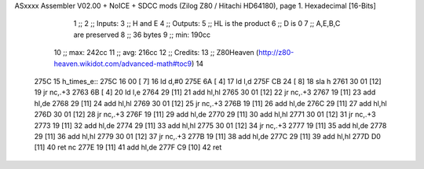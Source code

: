 ASxxxx Assembler V02.00 + NoICE + SDCC mods  (Zilog Z80 / Hitachi HD64180), page 1.
Hexadecimal [16-Bits]



                              1 ;; 
                              2 ;; Inputs:
                              3 ;;   H and E
                              4 ;; Outputs:
                              5 ;;   HL is the product
                              6 ;;   D is 0
                              7 ;;   A,E,B,C are preserved
                              8 ;; 36 bytes
                              9 ;; min: 190cc
                             10 ;; max: 242cc
                             11 ;; avg: 216cc
                             12 ;; Credits:
                             13 ;;  Z80Heaven (http://z80-heaven.wikidot.com/advanced-math#toc9)
                             14 
   275C                      15 h_times_e::
   275C 16 00         [ 7]   16   ld d,#0
   275E 6A            [ 4]   17   ld l,d
   275F CB 24         [ 8]   18   sla h 
   2761 30 01         [12]   19   jr nc,.+3 
   2763 6B            [ 4]   20   ld l,e
   2764 29            [11]   21   add hl,hl 
   2765 30 01         [12]   22   jr nc,.+3 
   2767 19            [11]   23   add hl,de
   2768 29            [11]   24   add hl,hl 
   2769 30 01         [12]   25   jr nc,.+3 
   276B 19            [11]   26   add hl,de
   276C 29            [11]   27   add hl,hl 
   276D 30 01         [12]   28   jr nc,.+3 
   276F 19            [11]   29   add hl,de
   2770 29            [11]   30   add hl,hl 
   2771 30 01         [12]   31   jr nc,.+3 
   2773 19            [11]   32   add hl,de
   2774 29            [11]   33   add hl,hl 
   2775 30 01         [12]   34   jr nc,.+3 
   2777 19            [11]   35   add hl,de
   2778 29            [11]   36   add hl,hl 
   2779 30 01         [12]   37   jr nc,.+3 
   277B 19            [11]   38   add hl,de
   277C 29            [11]   39   add hl,hl 
   277D D0            [11]   40   ret nc 
   277E 19            [11]   41   add hl,de
   277F C9            [10]   42   ret

